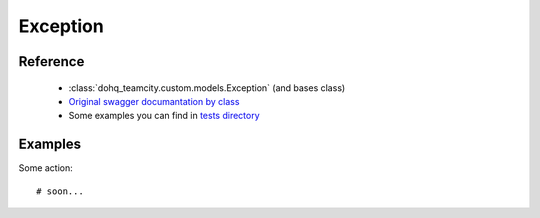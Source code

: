 ############
Exception
############

Reference
========

  + :class:`dohq_teamcity.custom.models.Exception` (and bases class)
  + `Original swagger documantation by class <https://github.com/devopshq/teamcity/blob/develop/docs-sphinx/swagger/models/Exception.md>`_
  + Some examples you can find in `tests directory <https://github.com/devopshq/teamcity/blob/develop/test>`_

Examples
========
Some action::

    # soon...



